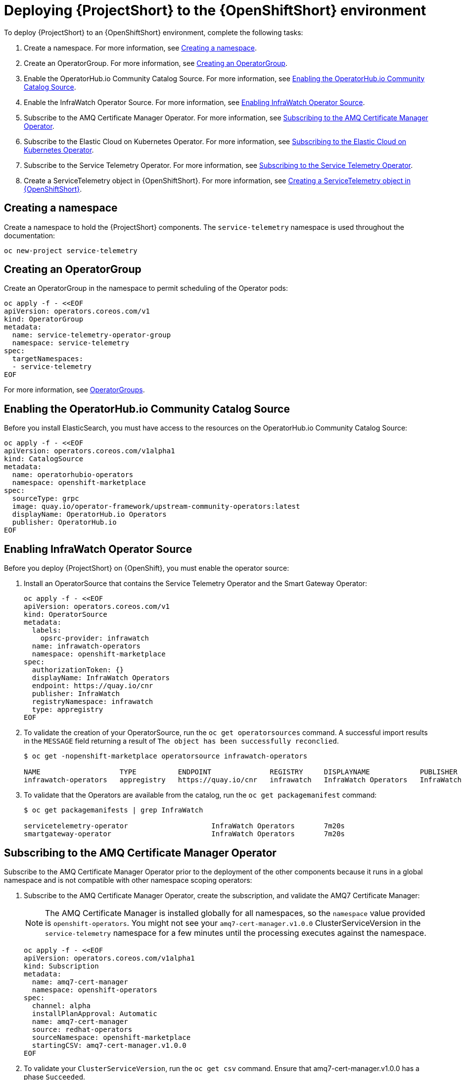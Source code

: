 // Module included in the following assemblies:
//
// <List assemblies here, each on a new line>

// This module can be included from assemblies using the following include statement:
// include::<path>/proc_deploying-stf-to-the-openshift-environment.adoc[leveloffset=+1]

// The file name and the ID are based on the module title. For example:
// * file name: proc_doing-procedure-a.adoc
// * ID: [id='proc_doing-procedure-a_{context}']
// * Title: = Doing procedure A
//
// The ID is used as an anchor for linking to the module. Avoid changing
// it after the module has been published to ensure existing links are not
// broken.
//
// The `context` attribute enables module reuse. Every module's ID includes
// {context}, which ensures that the module has a unique ID even if it is
// reused multiple times in a guide.
//
// Start the title with a verb, such as Creating or Create. See also
// _Wording of headings_ in _The IBM Style Guide_.
[id='deploying-stf-to-the-openshift-environment_{context}']
= Deploying {ProjectShort} to the {OpenShiftShort} environment

To deploy {ProjectShort} to an {OpenShiftShort} environment, complete the following tasks:

. Create a namespace. For more information, see <<creating-a-namespace>>.
. Create an OperatorGroup. For more information, see <<creating-an-operatorgroup>>.
. Enable the OperatorHub.io Community Catalog Source. For more information, see <<enabling-the-operatorhubio-community-catalog-source>>.
. Enable the InfraWatch Operator Source. For more information, see <<enabling-the-infrawatch-operator-source>>.
. Subscribe to the AMQ Certificate Manager Operator. For more information, see <<subscribing-to-the-amq-certificate-manager-operator>>.
. Subscribe to the Elastic Cloud on Kubernetes Operator. For more information, see <<subscribing-to-elastic-cloud-on-kubernetes-operator>>.
. Subscribe to the Service Telemetry Operator. For more information, see <<subscribing-to-the-service-telemetry-operator>>.
. Create a ServiceTelemetry object in {OpenShiftShort}. For more information, see <<creating-a-servicetelemetry-object-in-openshift>>.

[id='creating-a-namespace']
== Creating a namespace
Create a namespace to hold the {ProjectShort} components. The `service-telemetry` namespace is used throughout the documentation:

----
oc new-project service-telemetry
----

[id='creating-an-operatorgroup']
== Creating an OperatorGroup

Create an OperatorGroup in the namespace to permit scheduling of the Operator pods:

----
oc apply -f - <<EOF
apiVersion: operators.coreos.com/v1
kind: OperatorGroup
metadata:
  name: service-telemetry-operator-group
  namespace: service-telemetry
spec:
  targetNamespaces:
  - service-telemetry
EOF
----

For more information, see https://docs.openshift.com/container-platform/4.3/operators/understanding_olm/olm-understanding-operatorgroups.html[OperatorGroups].

[id='enabling-the-operatorhubio-community-catalog-source']
== Enabling the OperatorHub.io Community Catalog Source

Before you install ElasticSearch, you must have access to the resources on the OperatorHub.io Community Catalog Source:

----
oc apply -f - <<EOF
apiVersion: operators.coreos.com/v1alpha1
kind: CatalogSource
metadata:
  name: operatorhubio-operators
  namespace: openshift-marketplace
spec:
  sourceType: grpc
  image: quay.io/operator-framework/upstream-community-operators:latest
  displayName: OperatorHub.io Operators
  publisher: OperatorHub.io
EOF
----

[id='enabling-the-infrawatch-operator-source']
== Enabling InfraWatch Operator Source

Before you deploy {ProjectShort} on {OpenShift}, you must enable the operator source:

. Install an OperatorSource that contains the Service Telemetry Operator and the Smart Gateway Operator:
+
----
oc apply -f - <<EOF
apiVersion: operators.coreos.com/v1
kind: OperatorSource
metadata:
  labels:
    opsrc-provider: infrawatch
  name: infrawatch-operators
  namespace: openshift-marketplace
spec:
  authorizationToken: {}
  displayName: InfraWatch Operators
  endpoint: https://quay.io/cnr
  publisher: InfraWatch
  registryNamespace: infrawatch
  type: appregistry
EOF
----

. To validate the creation of your OperatorSource, run the `oc get operatorsources` command. A successful import  results in the `MESSAGE` field returning a result of `The object has been successfully reconclied`.
+
----
$ oc get -nopenshift-marketplace operatorsource infrawatch-operators

NAME                   TYPE          ENDPOINT              REGISTRY     DISPLAYNAME            PUBLISHER    STATUS      MESSAGE                                       AGE
infrawatch-operators   appregistry   https://quay.io/cnr   infrawatch   InfraWatch Operators   InfraWatch   Succeeded   The object has been successfully reconciled   5m23s
----

. To validate that the Operators are available from the catalog, run the `oc get packagemanifest` command:
+
----
$ oc get packagemanifests | grep InfraWatch

servicetelemetry-operator                    InfraWatch Operators       7m20s
smartgateway-operator                        InfraWatch Operators       7m20s
----

[id='subscribing-to-the-amq-certificate-manager-operator']
== Subscribing to the AMQ Certificate Manager Operator

Subscribe to the AMQ Certificate Manager Operator prior to the deployment of the other components because it runs  in a global namespace and is not compatible with other namespace scoping operators:

. Subscribe to the AMQ Certificate Manager Operator, create the subscription, and validate the AMQ7 Certificate Manager:
+
[NOTE]
The AMQ Certificate Manager is installed globally for all namespaces, so the `namespace` value provided is `openshift-operators`. You might not see your `amq7-cert-manager.v1.0.0` ClusterServiceVersion in the `service-telemetry` namespace for a few minutes until the processing executes against the namespace.

+
----
oc apply -f - <<EOF
apiVersion: operators.coreos.com/v1alpha1
kind: Subscription
metadata:
  name: amq7-cert-manager
  namespace: openshift-operators
spec:
  channel: alpha
  installPlanApproval: Automatic
  name: amq7-cert-manager
  source: redhat-operators
  sourceNamespace: openshift-marketplace
  startingCSV: amq7-cert-manager.v1.0.0
EOF
----

. To validate your `ClusterServiceVersion`, run the `oc get csv` command. Ensure that amq7-cert-manager.v1.0.0 has a phase `Succeeded`.
+
----
$ oc get --namespace openshift-operators csv

NAME                       DISPLAY                                         VERSION   REPLACES   PHASE
amq7-cert-manager.v1.0.0   Red Hat Integration - AMQ Certificate Manager   1.0.0                Succeeded
----

[id='subscribing-to-elastic-cloud-on-kubernetes-operator']
== Subscribing to the Elastic Cloud on Kubernetes Operator

Before you install the Service Telemetry Operator and if you plan to store events in to ES, you need to enable the Elastic Cloud Kubernetes Operator:

. Apply the following manifest to your {OpenShiftShort} environment to enable the Elastic Cloud on Kubernetes Operator:
+
----
oc apply -f - <<EOF
apiVersion: operators.coreos.com/v1alpha1
kind: Subscription
metadata:
  name: elastic-cloud-eck
  namespace: service-telemetry
spec:
  channel: stable
  installPlanApproval: Automatic
  name: elastic-cloud-eck
  source: operatorhubio-operators
  sourceNamespace: openshift-marketplace
  startingCSV: elastic-cloud-eck.v1.0.1
EOF
----

. To validate that the `ClusterServiceVersion` for ElasticSearch Cloud on Kubernetes succeeded, run the `oc get csv` command:
+
----
$ oc get csv

NAME                       DISPLAY                                         VERSION   REPLACES                   PHASE
elastic-cloud-eck.v1.0.1   Elastic Cloud on Kubernetes                     1.0.1     elastic-cloud-eck.v1.0.0   Succeeded
----

[id='subscribing-to-the-service-telemetry-operator']
== Subscribing to the Service Telemetry Operator

To instantiate an STF instance, create the ST object to allow the ST operator to stand up the environment.

If you sent events enabled to false, you don't install the catalog source and you don't need to install the ECK on Kubernetes operator.

. To create the Service Telemetry Operator subscription, run the `oc apply -f` command:

+
----
oc apply -f - <<EOF
apiVersion: operators.coreos.com/v1alpha1
kind: Subscription
metadata:
  name: servicetelemetry-operator
  namespace: service-telemetry
spec:
  channel: stable
  installPlanApproval: Automatic
  name: servicetelemetry-operator
  source: infrawatch-operators
  sourceNamespace: openshift-marketplace
EOF
----

. To validate the Service Telemetry Operator and the dependent operators, run the following command:

+
----
$ oc get csv --namespace service-telemetry
NAME                                DISPLAY                                         VERSION   REPLACES                            PHASE
amq7-cert-manager.v1.0.0            Red Hat Integration - AMQ Certificate Manager   1.0.0                                         Succeeded
amq7-interconnect-operator.v1.2.0   Red Hat Integration - AMQ Interconnect          1.2.0                                         Succeeded
elastic-cloud-eck.v1.0.1            Elastic Cloud on Kubernetes                     1.0.1     elastic-cloud-eck.v1.0.0            Succeeded
prometheusoperator.0.32.0           Prometheus Operator                             0.32.0    prometheusoperator.0.27.0           Succeeded
service-telemetry-operator.v1.0.1   Service Telemetry Operator                      1.0.1     service-telemetry-operator.v1.0.0   Succeeded
smart-gateway-operator.v1.0.1       Smart Gateway Operator                          1.0.1     smart-gateway-operator.v1.0.0       Succeeded
----

[id='creating-a-servicetelemetry-object-in-openshift']
== Creating a ServiceTelemetry object in {OpenShiftShort}

[NOTE]
If you do not want to store events in ElasticSearch, ensure that eventsEnabled is set to false. For more information, see Disabling events storage.

. Create an instance of ServiceTelemetry in {OpenShiftShort} to deploy the Service Telemetry Framework:

+
----
oc apply -f - <<EOF
apiVersion: infra.watch/v1alpha1
kind: ServiceTelemetry
metadata:
  name: stf-default
  namespace: service-telemetry
spec:
  eventsEnabled: true
  metricsEnabled: true
  highAvailabilityEnabled: false
EOF
----

. To view the {ProjectShort} deployment logs in the Service Telemetry Operator, run the `oc logs` command:

+
----
oc logs $(oc get pod --selector='name=service-telemetry-operator' -oname) -c ansible
----

. View the pods and the status of the pods to determine that all workloads are operating nominally:

+
----
PLAY RECAP *********************************************************************
localhost                  : ok=37   changed=0    unreachable=0    failed=0    skipped=1    rescued=0    ignored=0
----

. View the pods and the status of each pod to determine that all workloads are operating nominally:

+
----
$ oc get pods

NAME                                                              READY   STATUS             RESTARTS   AGE
alertmanager-stf-default-0                                        2/2     Running            0          26m
elastic-operator-645dc8b8ff-jwnzt                                 1/1     Running            0          88m
elasticsearch-es-default-0                                        1/1     Running            0          26m
interconnect-operator-6fd49d9fb9-4bl92                            1/1     Running            0          46m
prometheus-operator-bf7d97fb9-kwnlx                               1/1     Running            0          46m
prometheus-stf-default-0                                          3/3     Running            0          26m
service-telemetry-operator-54f4c99d9b-k7ll6                       2/2     Running            0          46m
smart-gateway-operator-7ff58bcf94-66rvx                           2/2     Running            0          46m
stf-default-ceilometer-notification-smartgateway-6675df547q4lbj   1/1     Running            0          26m
stf-default-collectd-notification-smartgateway-698c87fbb7-xj528   1/1     Running            0          26m
stf-default-collectd-telemetry-smartgateway-79c967c8f7-9hsqn      1/1     Running            0          26m
stf-default-interconnect-7458fd4d69-nqbfs                         1/1     Running            0          26m
----
